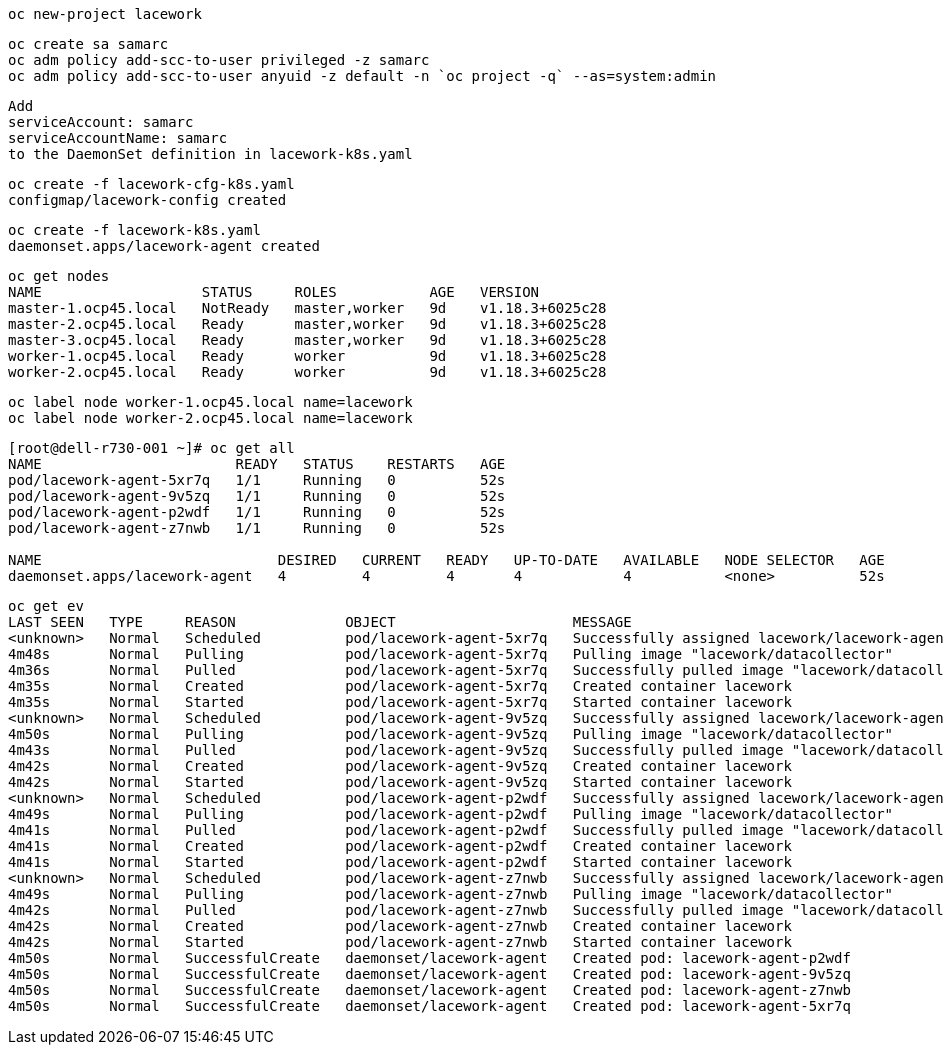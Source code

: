 ----
oc new-project lacework
----

----
oc create sa samarc
oc adm policy add-scc-to-user privileged -z samarc
oc adm policy add-scc-to-user anyuid -z default -n `oc project -q` --as=system:admin
----

----
Add
serviceAccount: samarc
serviceAccountName: samarc
to the DaemonSet definition in lacework-k8s.yaml
----


----
oc create -f lacework-cfg-k8s.yaml
configmap/lacework-config created
----

----
oc create -f lacework-k8s.yaml
daemonset.apps/lacework-agent created
----

----
oc get nodes
NAME                   STATUS     ROLES           AGE   VERSION
master-1.ocp45.local   NotReady   master,worker   9d    v1.18.3+6025c28
master-2.ocp45.local   Ready      master,worker   9d    v1.18.3+6025c28
master-3.ocp45.local   Ready      master,worker   9d    v1.18.3+6025c28
worker-1.ocp45.local   Ready      worker          9d    v1.18.3+6025c28
worker-2.ocp45.local   Ready      worker          9d    v1.18.3+6025c28
----

----
oc label node worker-1.ocp45.local name=lacework
oc label node worker-2.ocp45.local name=lacework
----

----
[root@dell-r730-001 ~]# oc get all
NAME                       READY   STATUS    RESTARTS   AGE
pod/lacework-agent-5xr7q   1/1     Running   0          52s
pod/lacework-agent-9v5zq   1/1     Running   0          52s
pod/lacework-agent-p2wdf   1/1     Running   0          52s
pod/lacework-agent-z7nwb   1/1     Running   0          52s

NAME                            DESIRED   CURRENT   READY   UP-TO-DATE   AVAILABLE   NODE SELECTOR   AGE
daemonset.apps/lacework-agent   4         4         4       4            4           <none>          52s
----


----
oc get ev
LAST SEEN   TYPE     REASON             OBJECT                     MESSAGE
<unknown>   Normal   Scheduled          pod/lacework-agent-5xr7q   Successfully assigned lacework/lacework-agent-5xr7q to master-2.ocp45.local
4m48s       Normal   Pulling            pod/lacework-agent-5xr7q   Pulling image "lacework/datacollector"
4m36s       Normal   Pulled             pod/lacework-agent-5xr7q   Successfully pulled image "lacework/datacollector"
4m35s       Normal   Created            pod/lacework-agent-5xr7q   Created container lacework
4m35s       Normal   Started            pod/lacework-agent-5xr7q   Started container lacework
<unknown>   Normal   Scheduled          pod/lacework-agent-9v5zq   Successfully assigned lacework/lacework-agent-9v5zq to worker-2.ocp45.local
4m50s       Normal   Pulling            pod/lacework-agent-9v5zq   Pulling image "lacework/datacollector"
4m43s       Normal   Pulled             pod/lacework-agent-9v5zq   Successfully pulled image "lacework/datacollector"
4m42s       Normal   Created            pod/lacework-agent-9v5zq   Created container lacework
4m42s       Normal   Started            pod/lacework-agent-9v5zq   Started container lacework
<unknown>   Normal   Scheduled          pod/lacework-agent-p2wdf   Successfully assigned lacework/lacework-agent-p2wdf to master-3.ocp45.local
4m49s       Normal   Pulling            pod/lacework-agent-p2wdf   Pulling image "lacework/datacollector"
4m41s       Normal   Pulled             pod/lacework-agent-p2wdf   Successfully pulled image "lacework/datacollector"
4m41s       Normal   Created            pod/lacework-agent-p2wdf   Created container lacework
4m41s       Normal   Started            pod/lacework-agent-p2wdf   Started container lacework
<unknown>   Normal   Scheduled          pod/lacework-agent-z7nwb   Successfully assigned lacework/lacework-agent-z7nwb to worker-1.ocp45.local
4m49s       Normal   Pulling            pod/lacework-agent-z7nwb   Pulling image "lacework/datacollector"
4m42s       Normal   Pulled             pod/lacework-agent-z7nwb   Successfully pulled image "lacework/datacollector"
4m42s       Normal   Created            pod/lacework-agent-z7nwb   Created container lacework
4m42s       Normal   Started            pod/lacework-agent-z7nwb   Started container lacework
4m50s       Normal   SuccessfulCreate   daemonset/lacework-agent   Created pod: lacework-agent-p2wdf
4m50s       Normal   SuccessfulCreate   daemonset/lacework-agent   Created pod: lacework-agent-9v5zq
4m50s       Normal   SuccessfulCreate   daemonset/lacework-agent   Created pod: lacework-agent-z7nwb
4m50s       Normal   SuccessfulCreate   daemonset/lacework-agent   Created pod: lacework-agent-5xr7q
----
